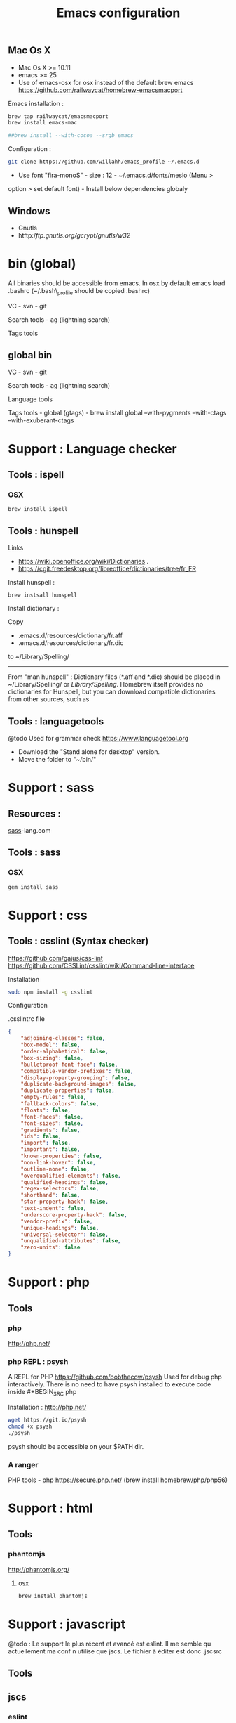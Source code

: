 #+TITLE: Emacs configuration
#+OPTIONS: toc:3

:TOC:


* Introduction
- Only stable packages are used from Elpa package manager
- Non stable packages are moved into vendor directory
* Installation
  :PROPERTIES:
  :CUSTOM_ID: installation
  :END:
** Mac Os X
    :PROPERTIES:
    :CUSTOM_ID: mac-os-x
    :END:

-  Mac Os X >= 10.11
-  emacs >= 25
-  Use of emacs-osx for osx instead of the default brew emacs
   https://github.com/railwaycat/homebrew-emacsmacport

Emacs installation :

#+BEGIN_SRC bash
brew tap railwaycat/emacsmacport
brew install emacs-mac

##brew install --with-cocoa --srgb emacs
#+END_SRC


Configuration :

#+BEGIN_SRC bash
git clone https://github.com/willahh/emacs_profile ~/.emacs.d
#+END_SRC

- Use font "fira-monoS" - size : 12 - ~/.emacs.d/fonts/meslo (Menu >
option > set default font) - Install below dependencies globaly
** Windows
    :PROPERTIES:
    :CUSTOM_ID: windows
    :END:

-  Gnutls
-  htftp://ftp.gnutls.org/gcrypt/gnutls/w32/

* bin (global)
:PROPERTIES:
     :CUSTOM_ID: bin-global
     :END:

All binaries should be accessible from emacs. In osx by default emacs
load .bashrc (~/.bash\_profile should be copied .bashrc)

VC - svn - git

Search tools - ag (lightning search)


Tags tools @@html:<!-- - ctags -->@@ @@html:<!-- - tags -->@@
@@html:<!-- - cscope -->@@ @@html:<!-- - Global -->@@
@@html:<!-- - gtags -->@@

** global bin
     :PROPERTIES:
     :CUSTOM_ID: global-bin
     :END:

VC - svn - git

Search tools - ag (lightning search)

Language tools
@@html:<!-- - ispell - brew install ispell --witch-lang-fr -->@@

Tags tools - global (gtags) - brew install global --with-pygments
--with-ctags --with-exuberant-ctags

#+BEGIN_HTML
  <!-- - tags https://github.com/leoliu/ggtags/wiki/Install-Global-with-support-for-exuberant-ctags -->
#+END_HTML

#+BEGIN_HTML
  <!-- - gtags - brew install global (gtags) -->
#+END_HTML

#+BEGIN_HTML
  <!-- - ctags - brew install --HEAD ctags -->
#+END_HTML

#+BEGIN_HTML
  <!-- - cscope - brew install cscope -->
#+END_HTML

#+BEGIN_HTML
  <!-- - Global - brew install global --with-exuberant-ctags -->
#+END_HTML
* Support : Language checker
** Tools : ispell
*** OSX
#+BEGIN_SRC
brew install ispell
#+END_SRC
** Tools : hunspell
Links
 - https://wiki.openoffice.org/wiki/Dictionaries .
 - https://cgit.freedesktop.org/libreoffice/dictionaries/tree/fr_FR

Install hunspell :
#+BEGIN_SRC shell
brew instsall hunspell
#+END_SRC

Install dictionary :

Copy
  - .emacs.d/resources/dictionary/fr.aff
  - .emacs.d/resources/dictionary/fr.dic

to ~/Library/Spelling/

------------------

From "man hunspell" :
Dictionary files (*.aff and *.dic) should be placed in
~/Library/Spelling/ or /Library/Spelling/.  Homebrew itself
provides no dictionaries for Hunspell, but you can download
compatible dictionaries from other sources, such as

** Tools : languagetools
 @todo Used for grammar check
 https://www.languagetool.org

 - Download the "Stand alone for desktop" version.
 - Move the folder to "~/bin/" 

* Support : sass
** Resources :
[[http://sass-lang.com/install][sass]]-lang.com
** Tools : sass
*** OSX
#+BEGIN_SRC sh
gem install sass
#+END_SRC
* Support : css
** Tools : csslint (Syntax checker)
https://github.com/gajus/css-lint
https://github.com/CSSLint/csslint/wiki/Command-line-interface

Installation

#+BEGIN_SRC sh
sudo npm install -g csslint
#+END_SRC

Configuration

.csslintrc file
#+BEGIN_SRC json
  {
      "adjoining-classes": false,
      "box-model": false,
      "order-alphabetical": false,
      "box-sizing": false,
      "bulletproof-font-face": false,
      "compatible-vendor-prefixes": false,
      "display-property-grouping": false,
      "duplicate-background-images": false,
      "duplicate-properties": false,
      "empty-rules": false,
      "fallback-colors": false,
      "floats": false,
      "font-faces": false,
      "font-sizes": false,
      "gradients": false,
      "ids": false,
      "import": false,
      "important": false,
      "known-properties": false,
      "non-link-hover": false,
      "outline-none": false,
      "overqualified-elements": false,
      "qualified-headings": false,
      "regex-selectors": false,
      "shorthand": false,
      "star-property-hack": false,
      "text-indent": false,
      "underscore-property-hack": false,
      "vendor-prefix": false,
      "unique-headings": false,
      "universal-selector": false,
      "unqualified-attributes": false,
      "zero-units": false
  }
#+END_SRC

* Support : php
** Tools
*** php
    http://php.net/
*** php REPL : psysh
A REPL for PHP https://github.com/bobthecow/psysh
Used for debug php interactively.
There is no need to have psysh installed to execute code inside #+BEGIN_SRC php

Installation : http://php.net/
#+BEGIN_SRC sh
wget https://git.io/psysh
chmod +x psysh
./psysh
#+END_SRC

psysh should be accessible on your $PATH dir.


*** A ranger



PHP tools - php https://secure.php.net/ (brew install
homebrew/php/php56)

* Support : html
** Tools
*** phantomjs
http://phantomjs.org/
**** osx
#+BEGIN_SRC bash
brew install phantomjs
#+END_SRC
* Support : javascript

@todo : Le support le plus récent et avancé est eslint.
Il me semble qu actuellement ma conf n utilise que jscs.
Le fichier à éditer est donc .jscsrc

** Tools
** jscs

*** eslint
http://eslint.org/
http://eslint.org/docs/user-guide/getting-started

Installation :

#+BEGIN_SRC shell
npm install -g eslint
#+END_SRC

Create .eslintrc file into user dir

Default config files :
https://gist.github.com/cletusw/e01a85e399ab563b1236

#+BEGIN_SRC json
  {
    // http://eslint.org/docs/rules/

    "ecmaFeatures": {
      "binaryLiterals": false,                    // enable binary literals
      "blockBindings": false,                     // enable let and const (aka block bindings)
      "defaultParams": false,                     // enable default function parameters
      "forOf": false,                             // enable for-of loops
      "generators": false,                        // enable generators
      "objectLiteralComputedProperties": false,   // enable computed object literal property names
      "objectLiteralDuplicateProperties": false,  // enable duplicate object literal properties in strict mode
      "objectLiteralShorthandMethods": false,     // enable object literal shorthand methods
      "objectLiteralShorthandProperties": false,  // enable object literal shorthand properties
      "octalLiterals": false,                     // enable octal literals
      "regexUFlag": false,                        // enable the regular expression u flag
      "regexYFlag": false,                        // enable the regular expression y flag
      "templateStrings": false,                   // enable template strings
      "unicodeCodePointEscapes": false,           // enable code point escapes
      "jsx": false                                // enable JSX
    },

    "env": {
      "browser": false,     // browser global variables.
      "node": false,        // Node.js global variables and Node.js-specific rules.
      "amd": false,         // defines require() and define() as global variables as per the amd spec.
      "mocha": false,       // adds all of the Mocha testing global variables.
      "jasmine": false,     // adds all of the Jasmine testing global variables for version 1.3 and 2.0.
      "phantomjs": false,   // phantomjs global variables.
      "jquery": false,      // jquery global variables.
      "prototypejs": false, // prototypejs global variables.
      "shelljs": false,     // shelljs global variables.
    },

    "globals": {
      // e.g. "angular": true
    },

    "plugins": [
      // e.g. "react" (must run `npm install eslint-plugin-react` first)
    ],

    "rules": {
      ////////// Possible Errors //////////

      "no-comma-dangle": 0,         // disallow trailing commas in object literals
      "no-cond-assign": 0,          // disallow assignment in conditional expressions
      "no-console": 0,              // disallow use of console (off by default in the node environment)
      "no-constant-condition": 0,   // disallow use of constant expressions in conditions
      "no-control-regex": 0,        // disallow control characters in regular expressions
      "no-debugger": 0,             // disallow use of debugger
      "no-dupe-keys": 0,            // disallow duplicate keys when creating object literals
      "no-empty": 0,                // disallow empty statements
      "no-empty-class": 0,          // disallow the use of empty character classes in regular expressions
      "no-ex-assign": 0,            // disallow assigning to the exception in a catch block
      "no-extra-boolean-cast": 0,   // disallow double-negation boolean casts in a boolean context
      "no-extra-parens": 0,         // disallow unnecessary parentheses (off by default)
      "no-extra-semi": 0,           // disallow unnecessary semicolons
      "no-func-assign": 0,          // disallow overwriting functions written as function declarations
      "no-inner-declarations": 0,   // disallow function or variable declarations in nested blocks
      "no-invalid-regexp": 0,       // disallow invalid regular expression strings in the RegExp constructor
      "no-irregular-whitespace": 0, // disallow irregular whitespace outside of strings and comments
      "no-negated-in-lhs": 0,       // disallow negation of the left operand of an in expression
      "no-obj-calls": 0,            // disallow the use of object properties of the global object (Math and JSON) as functions
      "no-regex-spaces": 0,         // disallow multiple spaces in a regular expression literal
      "no-reserved-keys": 0,        // disallow reserved words being used as object literal keys (off by default)
      "no-sparse-arrays": 0,        // disallow sparse arrays
      "no-unreachable": 0,          // disallow unreachable statements after a return, throw, continue, or break statement
      "use-isnan": 0,               // disallow comparisons with the value NaN
      "valid-jsdoc": 0,             // Ensure JSDoc comments are valid (off by default)
      "valid-typeof": 0,            // Ensure that the results of typeof are compared against a valid string


      ////////// Best Practices //////////

      "block-scoped-var": 0,      // treat var statements as if they were block scoped (off by default)
      "complexity": 0,            // specify the maximum cyclomatic complexity allowed in a program (off by default)
      "consistent-return": 0,     // require return statements to either always or never specify values
      "curly": 0,                 // specify curly brace conventions for all control statements
      "default-case": 0,          // require default case in switch statements (off by default)
      "dot-notation": 0,          // encourages use of dot notation whenever possible
      "eqeqeq": 0,                // require the use of === and !==
      "guard-for-in": 0,          // make sure for-in loops have an if statement (off by default)
      "no-alert": 0,              // disallow the use of alert, confirm, and prompt
      "no-caller": 0,             // disallow use of arguments.caller or arguments.callee
      "no-div-regex": 0,          // disallow division operators explicitly at beginning of regular expression (off by default)
      "no-else-return": 0,        // disallow else after a return in an if (off by default)
      "no-empty-label": 0,        // disallow use of labels for anything other then loops and switches
      "no-eq-null": 0,            // disallow comparisons to null without a type-checking operator (off by default)
      "no-eval": 0,               // disallow use of eval()
      "no-extend-native": 0,      // disallow adding to native types
      "no-extra-bind": 0,         // disallow unnecessary function binding
      "no-fallthrough": 0,        // disallow fallthrough of case statements
      "no-floating-decimal": 0,   // disallow the use of leading or trailing decimal points in numeric literals (off by default)
      "no-implied-eval": 0,       // disallow use of eval()-like methods
      "no-iterator": 0,           // disallow usage of __iterator__ property
      "no-labels": 0,             // disallow use of labeled statements
      "no-lone-blocks": 0,        // disallow unnecessary nested blocks
      "no-loop-func": 0,          // disallow creation of functions within loops
      "no-multi-spaces": 0,       // disallow use of multiple spaces
      "no-multi-str": 0,          // disallow use of multiline strings
      "no-native-reassign": 0,    // disallow reassignments of native objects
      "no-new": 0,                // disallow use of new operator when not part of the assignment or comparison
      "no-new-func": 0,           // disallow use of new operator for Function object
      "no-new-wrappers": 0,       // disallows creating new instances of String, Number, and Boolean
      "no-octal": 0,              // disallow use of octal literals
      "no-octal-escape": 0,       // disallow use of octal escape sequences in string literals, such as var foo = "Copyright \251";
      "no-process-env": 0,        // disallow use of process.env (off by default)
      "no-proto": 0,              // disallow usage of __proto__ property
      "no-redeclare": 0,          // disallow declaring the same variable more then once
      "no-return-assign": 0,      // disallow use of assignment in return statement
      "no-script-url": 0,         // disallow use of javascript: urls.
      "no-self-compare": 0,       // disallow comparisons where both sides are exactly the same (off by default)
      "no-sequences": 0,          // disallow use of comma operator
      "no-unused-expressions": 0, // disallow usage of expressions in statement position
      "no-void": 0,               // disallow use of void operator (off by default)
      "no-warning-comments": 0,   // disallow usage of configurable warning terms in comments, e.g. TODO or FIXME (off by default)
      "no-with": 0,               // disallow use of the with statement
      "radix": 0,                 // require use of the second argument for parseInt() (off by default)
      "vars-on-top": 0,           // requires to declare all vars on top of their containing scope (off by default)
      "wrap-iife": 0,             // require immediate function invocation to be wrapped in parentheses (off by default)
      "yoda": 0,                  // require or disallow Yoda conditions


      ////////// Strict Mode //////////

      "global-strict": 0,   // (deprecated) require or disallow the "use strict" pragma in the global scope (off by default in the node environment)
      "no-extra-strict": 0, // (deprecated) disallow unnecessary use of "use strict"; when already in strict mode
      "strict": 0,          // controls location of Use Strict Directives


      ////////// Variables //////////

      "no-catch-shadow": 0,             // disallow the catch clause parameter name being the same as a variable in the outer scope (off by default in the node environment)
      "no-delete-var": 0,               // disallow deletion of variables
      "no-label-var": 0,                // disallow labels that share a name with a variable
      "no-shadow": 0,                   // disallow declaration of variables already declared in the outer scope
      "no-shadow-restricted-names": 0,  // disallow shadowing of names such as arguments
      "no-undef": 0,                    // disallow use of undeclared variables unless mentioned in a /*global */ block
      "no-undef-init": 0,               // disallow use of undefined when initializing variables
      "no-undefined": 0,                // disallow use of undefined variable (off by default)
      "no-unused-vars": 0,              // disallow declaration of variables that are not used in the code
      "no-use-before-define": 0,        // disallow use of variables before they are defined


      ////////// Node.js //////////

      "handle-callback-err": 0,   // enforces error handling in callbacks (off by default) (on by default in the node environment)
      "no-mixed-requires": 0,     // disallow mixing regular variable and require declarations (off by default) (on by default in the node environment)
      "no-new-require": 0,        // disallow use of new operator with the require function (off by default) (on by default in the node environment)
      "no-path-concat": 0,        // disallow string concatenation with __dirname and __filename (off by default) (on by default in the node environment)
      "no-process-exit": 0,       // disallow process.exit() (on by default in the node environment)
      "no-restricted-modules": 0, // restrict usage of specified node modules (off by default)
      "no-sync": 0,               // disallow use of synchronous methods (off by default)


      ////////// Stylistic Issues //////////

      "brace-style": 0,               // enforce one true brace style (off by default)
      "camelcase": 0,                 // require camel case names
      "comma-spacing": 0,             // enforce spacing before and after comma
      "comma-style": 0,               // enforce one true comma style (off by default)
      "consistent-this": 0,           // enforces consistent naming when capturing the current execution context (off by default)
      "eol-last": 0,                  // enforce newline at the end of file, with no multiple empty lines
      "func-names": 0,                // require function expressions to have a name (off by default)
      "func-style": 0,                // enforces use of function declarations or expressions (off by default)
      "key-spacing": 0,               // enforces spacing between keys and values in object literal properties
      "max-nested-callbacks": 0,      // specify the maximum depth callbacks can be nested (off by default)
      "new-cap": 0,                   // require a capital letter for constructors
      "new-parens": 0,                // disallow the omission of parentheses when invoking a constructor with no arguments
      "no-array-constructor": 0,      // disallow use of the Array constructor
      "no-inline-comments": 0,        // disallow comments inline after code (off by default)
      "no-lonely-if": 0,              // disallow if as the only statement in an else block (off by default)
      "no-mixed-spaces-and-tabs": 0,  // disallow mixed spaces and tabs for indentation
      "no-multiple-empty-lines": 0,   // disallow multiple empty lines (off by default)
      "no-nested-ternary": 0,         // disallow nested ternary expressions (off by default)
      "no-new-object": 0,             // disallow use of the Object constructor
      "no-space-before-semi": 0,      // disallow space before semicolon
      "no-spaced-func": 0,            // disallow space between function identifier and application
      "no-ternary": 0,                // disallow the use of ternary operators (off by default)
      "no-trailing-spaces": 0,        // disallow trailing whitespace at the end of lines
      "no-underscore-dangle": 0,      // disallow dangling underscores in identifiers
      "no-wrap-func": 0,              // disallow wrapping of non-IIFE statements in parens
      "one-var": 0,                   // allow just one var statement per function (off by default)
      "operator-assignment": 0,       // require assignment operator shorthand where possible or prohibit it entirely (off by default)
      "padded-blocks": 0,             // enforce padding within blocks (off by default)
      "quote-props": 0,               // require quotes around object literal property names (off by default)
      "quotes": 0,                    // specify whether double or single quotes should be used
      "semi": 0,                      // require or disallow use of semicolons instead of ASI
      "sort-vars": 0,                 // sort variables within the same declaration block (off by default)
      "space-after-function-name": 0, // require a space after function names (off by default)
      "space-after-keywords": 0,      // require a space after certain keywords (off by default)
      "space-before-blocks": 0,       // require or disallow space before blocks (off by default)
      "space-in-brackets": 0,         // require or disallow spaces inside brackets (off by default)
      "space-in-parens": 0,           // require or disallow spaces inside parentheses (off by default)
      "space-infix-ops": 0,           // require spaces around operators
      "space-return-throw-case": 0,   // require a space after return, throw, and case
      "space-unary-ops": 0,           // Require or disallow spaces before/after unary operators (words on by default, nonwords off by default)
      "spaced-line-comment": 0,       // require or disallow a space immediately following the // in a line comment (off by default)
      "wrap-regex": 0,                // require regex literals to be wrapped in parentheses (off by default)


      ////////// ECMAScript 6 //////////

      "no-var": 0,          // require let or const instead of var (off by default)
      "generator-star": 0,  // enforce the position of the * in generator functions (off by default)


      ////////// Legacy //////////

      "max-depth": 0,       // specify the maximum depth that blocks can be nested (off by default)
      "max-len": 0,         // specify the maximum length of a line in your program (off by default)
      "max-params": 0,      // limits the number of parameters that can be used in the function declaration. (off by default)
      "max-statements": 0,  // specify the maximum number of statement allowed in a function (off by default)
      "no-bitwise": 0,      // disallow use of bitwise operators (off by default)
      "no-plusplus": 0      // disallow use of unary operators, ++ and -- (off by default)
    }
  }
#+END_SRC
*** todo


Javascript tools - Nodejs https://nodejs.org/en/

-  Node package manager https://www.npmjs.com/

-  tern http://ternjs.net/

-  eslint http://eslint.org/docs/user-guide/getting-started (sudo npm -g
   install eslint)

-  babel-eslint (sudo npm install babel-eslint -g)

-  eslint-plugin-react (sudo npm install eslint-plugin-react -g)

-  js-beautify (npm install -g js-beautify)
   
Javascript tools - tern - eslint - babel-eslint - eslint-plugin-react -
js-beautify

* Support : PDF
    :PROPERTIES:
    :CUSTOM_ID: display-pdf-in-emacs-on-osx
    :END:
Display PDF in Emacs on OSX
** Resources
     :PROPERTIES:
     :CUSTOM_ID: links
     :END:

-  https://emacs.stackexchange.com/a/22591/15824
-  https://emacs.stackexchange.com/questions/13314/install-pdf-tools-on-emacs-macosx

** Dependencies
     :PROPERTIES:
     :CUSTOM_ID: dependencies
     :END:

-  pdf-tools : https://github.com/politza/pdf-tools
-  clisp : Common Lisp interpreter

** Installation
     :PROPERTIES:
     :CUSTOM_ID: installation-1
     :END:

={r, engine='bash', count_lines} brew install pdf-tools brew install clisp=
From Emacs : launch "pdf-tools-install"

In Emacs, the commands pdf-tools-install need to be launched.

* Support : LaTeX
    :PROPERTIES:
    :CUSTOM_ID: latex-support
    :END:
Latex support
*** Links
     :PROPERTIES:
     :CUSTOM_ID: links-1
     :END:

-  https://www.latex-project.org/get/ #### Installation on OSX
-  Full support : MacTeX : http://www.tug.org/mactex/
-  Light support : BasicTeX :
   http://www.tug.org/mactex/morepackages.html

* Support : Office Documents
    :PROPERTIES:
    :CUSTOM_ID: excel-word-support
    :END:
Excel, Word support
={r, engine='bash', count_lines} brew install ghostscript=
